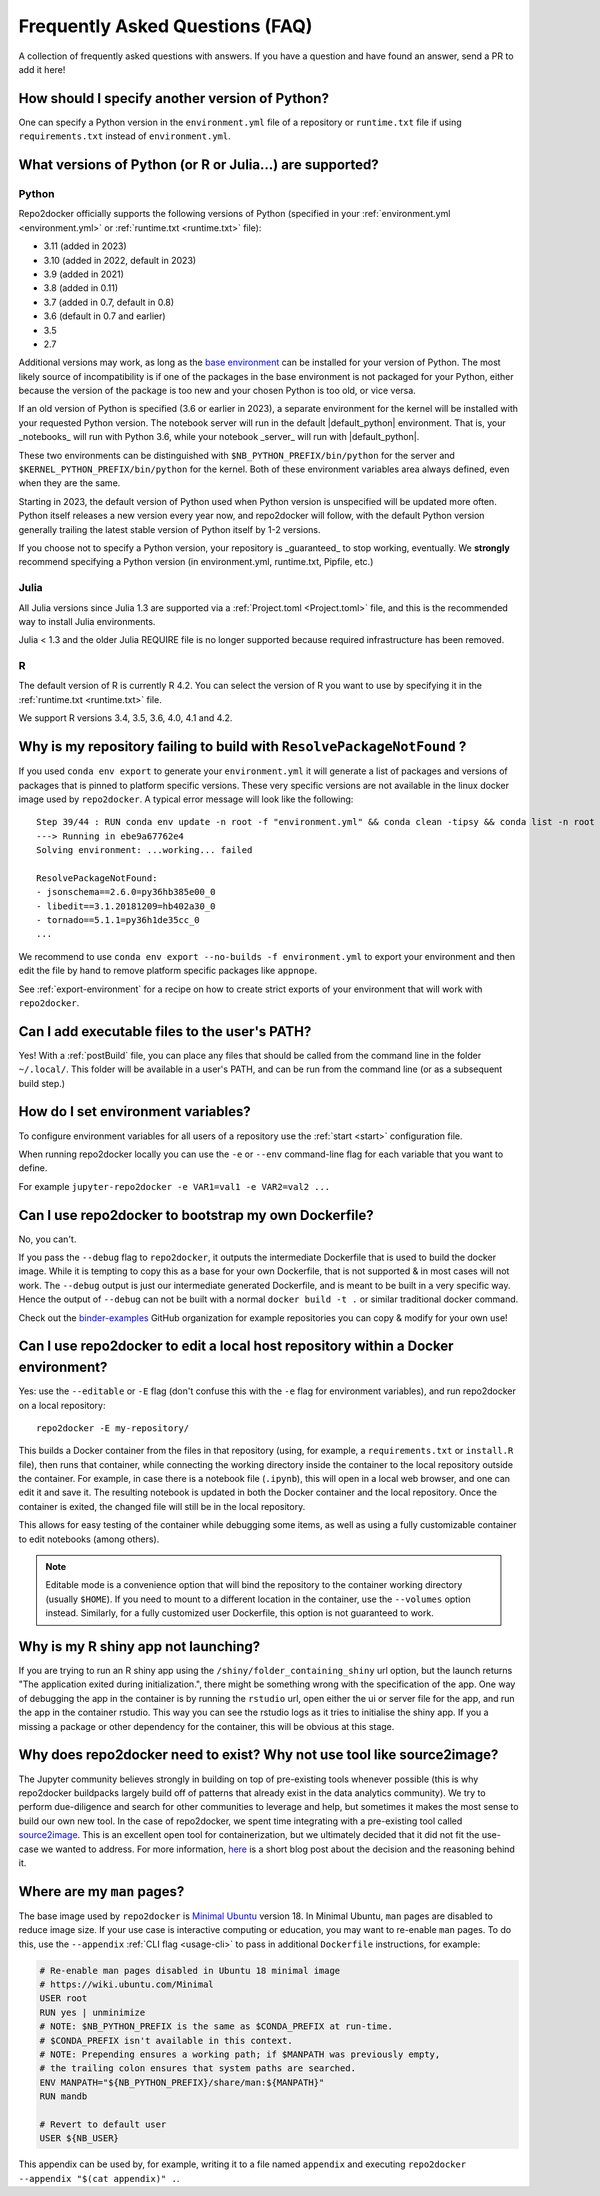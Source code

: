 .. _faq:

Frequently Asked Questions (FAQ)
================================

A collection of frequently asked questions with answers. If you have a question
and have found an answer, send a PR to add it here!

How should I specify another version of Python?
-----------------------------------------------

One can specify a Python version in the ``environment.yml`` file of a repository
or ``runtime.txt`` file if using ``requirements.txt`` instead of ``environment.yml``.

What versions of Python (or R or Julia...) are supported?
---------------------------------------------------------

Python
~~~~~~

Repo2docker officially supports the following versions of Python
(specified in your :ref:`environment.yml <environment.yml>` or
:ref:`runtime.txt <runtime.txt>` file):

- 3.11 (added in 2023)
- 3.10 (added in 2022, default in 2023)
- 3.9 (added in 2021)
- 3.8 (added in 0.11)
- 3.7 (added in 0.7, default in 0.8)
- 3.6 (default in 0.7 and earlier)
- 3.5
- 2.7

Additional versions may work, as long as the
`base environment <https://github.com/jupyterhub/repo2docker/blob/HEAD/repo2docker/buildpacks/conda/environment.yml>`_
can be installed for your version of Python.
The most likely source of incompatibility is if one of the packages
in the base environment is not packaged for your Python,
either because the version of the package is too new and your chosen Python is too old,
or vice versa.

If an old version of Python is specified (3.6 or earlier in 2023), a separate environment for the kernel will be installed with your requested Python version.
The notebook server will run in the default |default_python| environment.
That is, your _notebooks_ will run with Python 3.6, while your notebook _server_ will run with |default_python|.

These two environments can be distinguished with ``$NB_PYTHON_PREFIX/bin/python`` for the server and ``$KERNEL_PYTHON_PREFIX/bin/python`` for the kernel.
Both of these environment variables area always defined, even when they are the same.

Starting in 2023, the default version of Python used when Python version is unspecified will be updated more often.
Python itself releases a new version every year now, and repo2docker will follow, with the default Python version generally trailing the latest stable version of Python itself by 1-2 versions.

If you choose not to specify a Python version, your repository is _guaranteed_ to stop working, eventually.
We **strongly** recommend specifying a Python version (in environment.yml, runtime.txt, Pipfile, etc.)

Julia
~~~~~

All Julia versions since Julia 1.3 are supported via a :ref:`Project.toml <Project.toml>`
file, and this is the recommended way to install Julia environments.

Julia < 1.3 and the older Julia REQUIRE file is no longer supported because required infrastructure has been removed.

R
~

The default version of R is currently R 4.2. You can select the version of
R you want to use by specifying it in the :ref:`runtime.txt <runtime.txt>`
file.

We support R versions 3.4, 3.5, 3.6, 4.0, 4.1 and 4.2.


Why is my repository failing to build with ``ResolvePackageNotFound`` ?
--------------------------------------------------------------------------

If you used ``conda env export`` to generate your ``environment.yml`` it will
generate a list of packages and versions of packages that is pinned to platform
specific versions. These very specific versions are not available in the linux
docker image used by ``repo2docker``. A typical error message will look like
the following::

  Step 39/44 : RUN conda env update -n root -f "environment.yml" && conda clean -tipsy && conda list -n root
  ---> Running in ebe9a67762e4
  Solving environment: ...working... failed

  ResolvePackageNotFound:
  - jsonschema==2.6.0=py36hb385e00_0
  - libedit==3.1.20181209=hb402a30_0
  - tornado==5.1.1=py36h1de35cc_0
  ...

We recommend to use ``conda env export --no-builds -f environment.yml`` to export
your environment and then edit the file by hand to remove platform specific
packages like ``appnope``.

See :ref:`export-environment` for a recipe on how to create strict exports of
your environment that will work with ``repo2docker``.


Can I add executable files to the user's PATH?
----------------------------------------------

Yes! With a :ref:`postBuild` file, you can place any files that should be called
from the command line in the folder ``~/.local/``. This folder will be
available in a user's PATH, and can be run from the command line (or as
a subsequent build step.)

How do I set environment variables?
-----------------------------------

To configure environment variables for all users of a repository use the
:ref:`start <start>` configuration file.

When running repo2docker locally you can use the ``-e`` or ``--env`` command-line
flag for each variable that you want to define.

For example ``jupyter-repo2docker -e VAR1=val1 -e VAR2=val2 ...``


.. _faq-dockerfile-bootstrap:

Can I use repo2docker to bootstrap my own Dockerfile?
-----------------------------------------------------

No, you can't.

If you pass the ``--debug`` flag to ``repo2docker``, it outputs the
intermediate Dockerfile that is used to build the docker image. While
it is tempting to copy this as a base for your own Dockerfile, that is
not supported & in most cases will not work. The ``--debug`` output is
just our intermediate generated Dockerfile, and is meant to be built
in a very specific way.  Hence the output of ``--debug`` can not be
built with a normal ``docker build -t .`` or similar traditional
docker command.

Check out the `binder-examples <http://github.com/binder-examples/>`_ GitHub
organization for example repositories you can copy & modify for your own use!

Can I use repo2docker to edit a local host repository within a Docker environment?
----------------------------------------------------------------------------------

Yes: use the ``--editable`` or ``-E`` flag (don't confuse this with
the ``-e`` flag for environment variables), and run repo2docker on a
local repository::

  repo2docker -E my-repository/

This builds a Docker container from the files in that repository
(using, for example, a ``requirements.txt`` or ``install.R`` file),
then runs that container, while connecting the working directory
inside the container to the local repository outside the
container. For example, in case there is a notebook file (``.ipynb``),
this will open in a local web browser, and one can edit it and save
it. The resulting notebook is updated in both the Docker container and
the local repository. Once the container is exited, the changed file
will still be in the local repository.

This allows for easy testing of the container while debugging some
items, as well as using a fully customizable container to edit
notebooks (among others).

.. note::

    Editable mode is a convenience option that will bind the
    repository to the container working directory (usually
    ``$HOME``). If you need to mount to a different location in
    the container, use the ``--volumes`` option instead. Similarly,
    for a fully customized user Dockerfile, this option is not
    guaranteed to work.


Why is my R shiny app not launching?
----------------------------------------------------------------------------------

If you are trying to run an R shiny app using the ``/shiny/folder_containing_shiny``
url option, but the launch returns "The application exited during initialization.",
there might be something wrong with the specification of the app. One way of debugging
the app in the container is by running the ``rstudio`` url, open either the ui or
server file for the app, and run the app in the container rstudio. This way you can
see the rstudio logs as it tries to initialise the shiny app. If you a missing a
package or other dependency for the container, this will be obvious at this stage.


Why does repo2docker need to exist? Why not use tool like source2image?
-----------------------------------------------------------------------

The Jupyter community believes strongly in building on top of pre-existing tools whenever
possible (this is why repo2docker buildpacks largely build off of patterns that already
exist in the data analytics community). We try to perform due-diligence and search for
other communities to leverage and help, but sometimes it makes the most sense to build
our own new tool. In the case of repo2docker, we spent time integrating with a pre-existing
tool called `source2image <https://github.com/openshift/source-to-image/>`_.
This is an excellent open tool for containerization, but we
ultimately decided that it did not fit the use-case we wanted to address. For more information,
`here <https://github.com/yuvipanda/words/blob/fd096dd49d87e624acd8bdf6d13c0cecb930bb3f/content/post/why-not-s2i.md>`_ is a short blog post about the decision and the reasoning behind it.


Where are my ``man`` pages?
---------------------------

The base image used by ``repo2docker`` is `Minimal Ubuntu
<https://wiki.ubuntu.com/Minimal>`_ version 18. In Minimal Ubuntu, ``man``
pages are disabled to reduce image size. If your use case is interactive
computing or education, you may want to re-enable ``man`` pages. To do this,
use the ``--appendix`` :ref:`CLI flag <usage-cli>` to pass in additional
``Dockerfile`` instructions, for example:

.. code-block:: dockerfile

   # Re-enable man pages disabled in Ubuntu 18 minimal image
   # https://wiki.ubuntu.com/Minimal
   USER root
   RUN yes | unminimize
   # NOTE: $NB_PYTHON_PREFIX is the same as $CONDA_PREFIX at run-time.
   # $CONDA_PREFIX isn't available in this context.
   # NOTE: Prepending ensures a working path; if $MANPATH was previously empty,
   # the trailing colon ensures that system paths are searched.
   ENV MANPATH="${NB_PYTHON_PREFIX}/share/man:${MANPATH}"
   RUN mandb

   # Revert to default user
   USER ${NB_USER}

This appendix can be used by, for example, writing it to a file named
``appendix`` and executing ``repo2docker --appendix "$(cat appendix)" .``.
